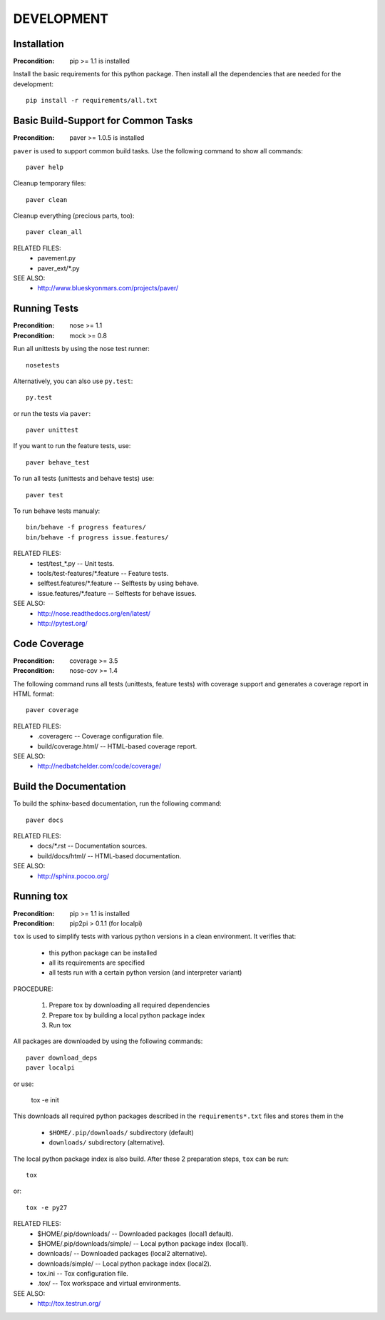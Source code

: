 DEVELOPMENT
==============================================================================


Installation
------------------------------------------------------------------------------

:Precondition: pip >= 1.1 is installed

Install the basic requirements for this python package.
Then install all the dependencies that are needed for the development::

    pip install -r requirements/all.txt


Basic Build-Support for Common Tasks
------------------------------------------------------------------------------

:Precondition: paver >= 1.0.5 is installed

``paver`` is used to support common build tasks.
Use the following command to show all commands::

    paver help

Cleanup temporary files::

    paver clean

Cleanup everything (precious parts, too)::

    paver clean_all


RELATED FILES:
  * pavement.py
  * paver_ext/*.py

SEE ALSO:
  * http://www.blueskyonmars.com/projects/paver/


Running Tests
------------------------------------------------------------------------------

:Precondition: nose  >= 1.1
:Precondition: mock  >= 0.8

Run all unittests by using the nose test runner::

    nosetests

Alternatively, you can also use ``py.test``::

    py.test

or run the tests via ``paver``::

    paver unittest


If you want to run the feature tests, use::

    paver behave_test

To run all tests (unittests and behave tests) use::

    paver test

To run behave tests manualy::

    bin/behave -f progress features/
    bin/behave -f progress issue.features/

RELATED FILES:
  * test/test_*.py                  -- Unit tests.
  * tools/test-features/*.feature   -- Feature tests.
  * selftest.features/*.feature     -- Selftests by using behave.
  * issue.features/*.feature        -- Selftests for behave issues.

SEE ALSO:
  * http://nose.readthedocs.org/en/latest/
  * http://pytest.org/


Code Coverage
------------------------------------------------------------------------------

:Precondition: coverage >= 3.5
:Precondition: nose-cov >= 1.4

The following command runs all tests (unittests, feature tests) with
coverage support and generates a coverage report in HTML format::

    paver coverage

RELATED FILES:
  * .coveragerc             -- Coverage configuration file.
  * build/coverage.html/    -- HTML-based coverage report.

SEE ALSO:
  * http://nedbatchelder.com/code/coverage/


Build the Documentation
------------------------------------------------------------------------------

To build the sphinx-based documentation, run the following command::

    paver docs


RELATED FILES:
  * docs/*.rst              -- Documentation sources.
  * build/docs/html/        -- HTML-based documentation.

SEE ALSO:
  * http://sphinx.pocoo.org/


Running tox
------------------------------------------------------------------------------

:Precondition: pip >= 1.1 is installed
:Precondition: pip2pi > 0.1.1  (for localpi)

``tox`` is used to simplify tests with various python versions in a
clean environment. It verifies that:

  * this python package can be installed
  * all its requirements are specified
  * all tests run with a certain python version (and interpreter variant)

PROCEDURE:

  1. Prepare tox by downloading all required dependencies
  2. Prepare tox by building a local python package index
  3. Run tox

All packages are downloaded by using the following commands::

    paver download_deps
    paver localpi

or use:

    tox -e init

This downloads all required python packages described in the
``requirements*.txt`` files and stores them in the

  * ``$HOME/.pip/downloads/`` subdirectory (default)
  * ``downloads/`` subdirectory (alternative).

The local python package index is also build.
After these 2 preparation steps, ``tox`` can be run::

    tox

or::

    tox -e py27

RELATED FILES:
  * $HOME/.pip/downloads/           -- Downloaded packages (local1 default).
  * $HOME/.pip/downloads/simple/    -- Local python package index (local1).
  * downloads/              -- Downloaded packages (local2 alternative).
  * downloads/simple/       -- Local python package index (local2).
  * tox.ini                 -- Tox configuration file.
  * .tox/                   -- Tox workspace and virtual environments.

SEE ALSO:
  * http://tox.testrun.org/
